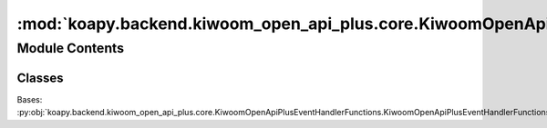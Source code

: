 :mod:`koapy.backend.kiwoom_open_api_plus.core.KiwoomOpenApiPlusEventHandler`
============================================================================

.. py:module:: koapy.backend.kiwoom_open_api_plus.core.KiwoomOpenApiPlusEventHandler


Module Contents
---------------

Classes
~~~~~~~

.. autoapisummary::

   koapy.backend.kiwoom_open_api_plus.core.KiwoomOpenApiPlusEventHandler.KiwoomOpenApiPlusEventHandler




.. class:: KiwoomOpenApiPlusEventHandler(control)


   Bases: :py:obj:`koapy.backend.kiwoom_open_api_plus.core.KiwoomOpenApiPlusEventHandlerFunctions.KiwoomOpenApiPlusEventHandlerFunctions`

   .. method:: control(self)
      :property:


   .. method:: observer(self)
      :property:


   .. method:: names(cls)
      :classmethod:


   .. method:: slots(self)


   .. method:: connect(self)


   .. method:: disconnect(self)


   .. method:: on_enter(self)


   .. method:: on_exit(self, exc_type=None, exc_value=None, traceback=None)


   .. method:: add_callback(self, callback, *args, **kwargs)


   .. method:: enter(self)


   .. method:: exit(self, exc_type=None, exc_value=None, traceback=None)


   .. method:: stop(self)


   .. method:: close(self)


   .. method:: __enter__(self)


   .. method:: __exit__(self, exc_type, exc_value, traceback)


   .. method:: __iter__(self)




